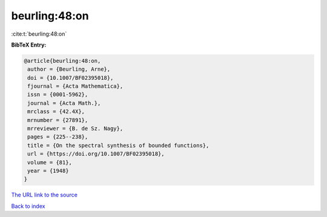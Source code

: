 beurling:48:on
==============

:cite:t:`beurling:48:on`

**BibTeX Entry:**

.. code-block:: bibtex

   @article{beurling:48:on,
    author = {Beurling, Arne},
    doi = {10.1007/BF02395018},
    fjournal = {Acta Mathematica},
    issn = {0001-5962},
    journal = {Acta Math.},
    mrclass = {42.4X},
    mrnumber = {27891},
    mrreviewer = {B. de Sz. Nagy},
    pages = {225--238},
    title = {On the spectral synthesis of bounded functions},
    url = {https://doi.org/10.1007/BF02395018},
    volume = {81},
    year = {1948}
   }

`The URL link to the source <ttps://doi.org/10.1007/BF02395018}>`__


`Back to index <../By-Cite-Keys.html>`__
